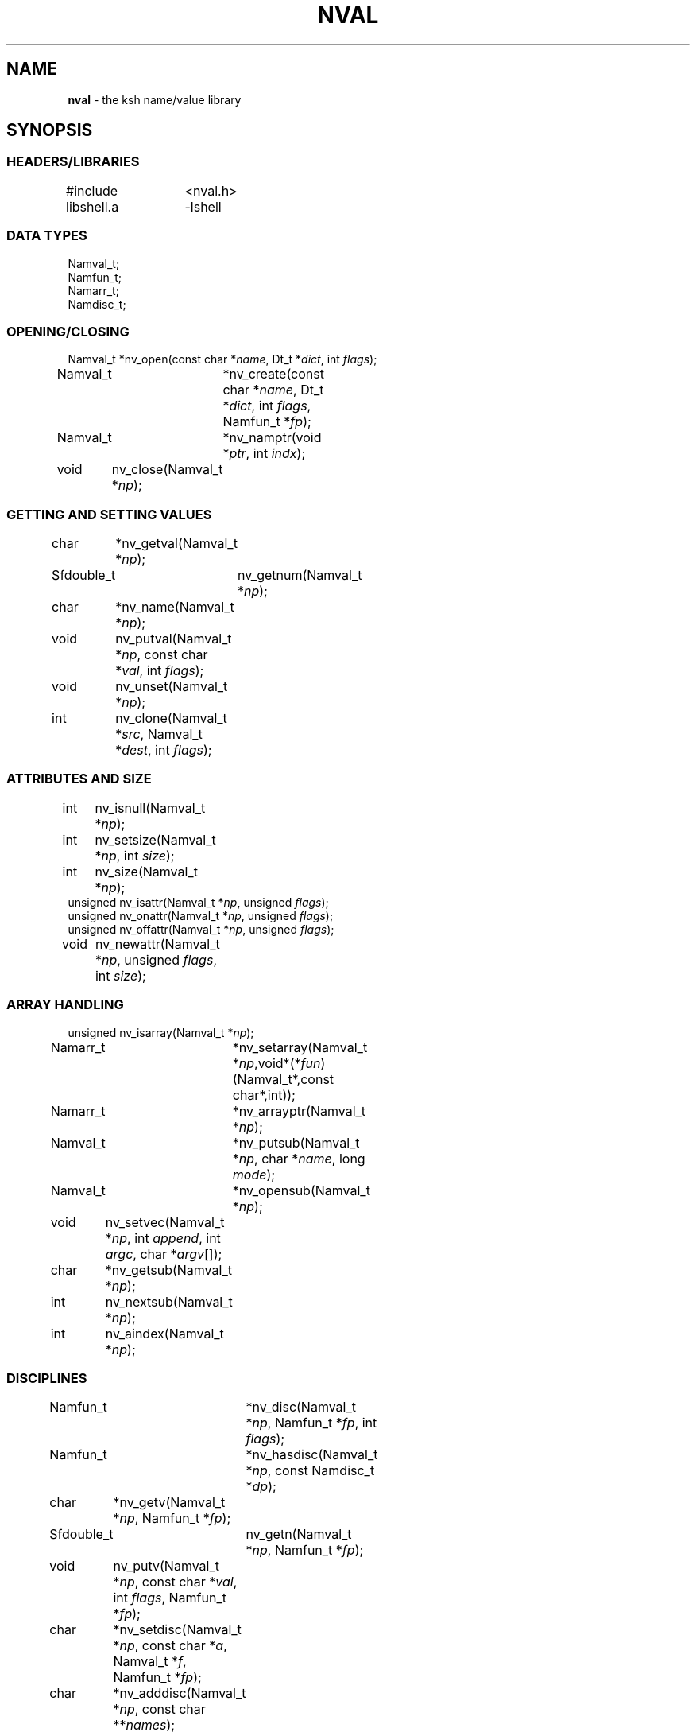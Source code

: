 .fp 5 CW
.TH NVAL 3 "12 Feb 2003"
.PP
.SH NAME
.PP
\fBnval\fR \- the \f5ksh\fP name/value library 
.PP
.SH SYNOPSIS
.ta .8i 1.6i 2.4i 3.2i 4.0i
.SS "HEADERS/LIBRARIES"
.nf
.ft 5
#include	<nval.h>
libshell.a	-lshell
.ft R
.fi
.SS "DATA TYPES"
.nf
.ft 5
Namval_t;
Namfun_t;
Namarr_t;
Namdisc_t;
.ft R
.fi
.SS "OPENING/CLOSING"
.nf
.ft 5
Namval_t 	*nv_open(const char *\fIname\fP, Dt_t *\fIdict\fP, int \fIflags\fP);
Namval_t	*nv_create(const char *\fIname\fP,  Dt_t *\fIdict\fP, int \fIflags\fP, Namfun_t *\fIfp\fP);
Namval_t	*nv_namptr(void *\fIptr\fP, int \fIindx\fP); 
void	nv_close(Namval_t *\fInp\fP);
.ft R
.fi
.SS "GETTING AND SETTING VALUES"
.nf
.ft 5
char	*nv_getval(Namval_t *\fInp\fP);
Sfdouble_t	nv_getnum(Namval_t *\fInp\fP);
char	*nv_name(Namval_t *\fInp\fP);
void	nv_putval(Namval_t *\fInp\fP, const char *\fIval\fP, int \fIflags\fP);
void	nv_unset(Namval_t *\fInp\fP);
int	nv_clone(Namval_t *\fIsrc\fP, Namval_t *\fIdest\fP, int \fIflags\fP);
.ft R
.fi
.SS "ATTRIBUTES AND SIZE"
.nf
.ft 5
int	nv_isnull(Namval_t *\fInp\fP);
int	nv_setsize(Namval_t *\fInp\fP, int \fIsize\fP);
int	nv_size(Namval_t *\fInp\fP);
unsigned nv_isattr(Namval_t *\fInp\fP, unsigned \fIflags\fP);
unsigned nv_onattr(Namval_t *\fInp\fP, unsigned \fIflags\fP);
unsigned nv_offattr(Namval_t *\fInp\fP, unsigned \fIflags\fP);
void	nv_newattr(Namval_t *\fInp\fP, unsigned \fIflags\fP, int \fIsize\fP);
.ft R
.fi

.SS "ARRAY HANDLING"
.nf
.ft 5
unsigned nv_isarray(Namval_t *\fInp\fP);
Namarr_t	*nv_setarray(Namval_t *\fInp\fP,void*(*\fIfun\fP)(Namval_t*,const char*,int));
Namarr_t	*nv_arrayptr(Namval_t *\fInp\fP);
Namval_t	*nv_putsub(Namval_t *\fInp\fP, char *\fIname\fP, long \fImode\fP);
Namval_t	*nv_opensub(Namval_t *\fInp\fP);
void	nv_setvec(Namval_t *\fInp\fP, int \fIappend\fP, int \fIargc\fP, char *\fIargv\fP[]);
char	*nv_getsub(Namval_t *\fInp\fP);
int	nv_nextsub(Namval_t *\fInp\fP);
int	nv_aindex(Namval_t *\fInp\fP);
.ft R
.fi
.SS "DISCIPLINES"
.nf
.ft 5
Namfun_t	*nv_disc(Namval_t *\fInp\fP, Namfun_t *\fIfp\fP, int \fIflags\fP);
Namfun_t	*nv_hasdisc(Namval_t *\fInp\fP, const Namdisc_t *\fIdp\fP);
char	*nv_getv(Namval_t *\fInp\fP, Namfun_t *\fIfp\fP);
Sfdouble_t	nv_getn(Namval_t *\fInp\fP, Namfun_t *\fIfp\fP);
void	nv_putv(Namval_t *\fInp\fP, const char *\fIval\fP, int \fIflags\fP, Namfun_t *\fIfp\fP);
char	*nv_setdisc(Namval_t *\fInp\fP, const char *\fIa\fP, Namval_t *\fIf\fP, Namfun_t *\fIfp\fP);
char	*nv_adddisc(Namval_t *\fInp\fP, const char **\fInames\fP);
const Namdisc_t	*nv_discfun(int \fIwhich\fP);
.ft R
.fi
.SS "TYPES"
.nf
.ft 5
Namval_t	*nv_type(Namval_t  *\fInp\fP);
int	*nv_settype(Namval_t  *\fInp\fP, Namval_t *\fItp\fP, int \fIflags\fP);
Namval_t	*nv_mkinttype(char *\fIname\fP, size_t \fIsz\fP, int \fIus\fP, const char *\fIstr\fP, Namdisc_t *\fIdp\fP);
void	nv_addtype(Namval_t *\fInp\fP, const char *\fIstr\fP, Optdisc_t* *\fIop\fP, size_t \fIsz\fP);
.ft R
.fi
.SS "MISCELLANEOUS FUNCTIONS"
.nf
.ft 5
int	nv_scan(Dt_t *\fIdict\fP, void(*\fIfn\fP)(Namval_t*,void*), void *\fIdata\fP, int \fImask\fP, int \fIflags\fP);
Dt_t	*nv_dict(Namval_t *\fInp\fP);
void	nv_setvtree(Namval_t *\fInp\fP);
void	nv_setref(Namval_t *\fInp\fP, Dt_t *\fIdp\fP, int \fIflags\fP);
Namval_t	*nv_lastdict(void);
.ft R
.fi
.PP
.SH DESCRIPTION
.PP
\fINval\fP is a library of functions for interacting with name-value
pairs as used in \f5ksh\fP.
It is built on top the container dictionary type library facility
in \f5libcdt\fP. (See cdt(3)).
Each name-value pair is represented by a
type named \f5Namval_t\fP. 
A \f5Namval_t\fP contains the name, value and
attributes of a variable.
Some attributes can have an associated number that
represents the field width, arithmetic base, or precision.
Additionally, each name-value pair can be associated with
one or more processing disciplines that affect
its behavior.
.PP
The function \f5nv_open()\fP returns a pointer to a name-value
pair corresponding to the given \fIname\fP.
It can also assign a value and give attributes to a name-value pair.
The argument \fIdict\fP defines the dictionary to search.
A \f5NULL\fP value causes the shell global variable dictionary to be searched.
.PP
The \fIflags\fP argument consists of the bitwise-or of zero or more
of the attributes listed later and zero or more of the following:
.IP
\f5NV_VARNAME\fP:
An invalid variable name causes an error.
.IP
\f5NV_IDENTIFIER\fP:
A variable name that is not an identifier causes an error.
.IP
\f5NV_ASSIGN\fP:
The \fIname\fP argument can contain an assignment.
.IP
\f5NV_NOARRAY\fP:
The \fIname\fP argument cannot contain a subscript.
.IP
\f5NV_NOREF\fP:
Do not follow references when finding the name-value pair.
.IP
\f5NV_NOADD\fP:
The name-value pair will not be added if it doesn't exist.
Instead, a \f5NULL\fP pointer will be returned.
.IP
\f5NV_NOSCOPE\fP:
Only the top level scope is used.
.IP
\f5NV_NOFAIL\fP:
Just return \f5NULL\fP when an error occurs.
By default an error message is displayed and the current command
is aborted.
.IP
.PP
If a name-value pair by this name does not already exist, it is
created unless \fIflags\fP contains the \f5NV_NOADD\fP flag.
If \f5NV_VARNAME\fP, \f5NV_IDENTIFIER\fP and \f5NV_ASSIGN\fP are
all not specified, then no validity check is performed on the \fIname\fP
argument and no further processing is performed.
Otherwise, if \f5NV_ASSIGN\fP is specified, then the characters up
to the first \f5=\fP or \f5+=\fP are used to find the name-value pair,
and the characters after the \f5=\fP are used to define
the value that will be assigned to this name-value pair.
If \fIname\fP does not contain an \f5=\fP, than no assignment
will be made.
If the first identifier in \fIname\fP is a reference and is not
preceded by a \fB.\fP,
it will be replaced by the value of the reference
to find the name of a variable.
Unless \fIflags\fP contains the \f5NV_NOREF\fP flag,
if the name-value pair give by \fIname\fP has the \f5NV_REF\fP
attribute, it will be replaced by the variable whose name
is the value of this name-value pair.
If \f5NV_ASSIGN\fP is set in the \fIflags\fP argument,
the \fIname\fP variable can contain an \f5=\fP
and a value that will be assigned to the name-value pair.
Any attributes appearing in the \fIflags\fP argument
will be applied to the name-value pair after any value is assigned.
.PP
It is possible for an application to create additional dictionaries
with the cdt library and associate them with name-value pairs.
The \f5nv_dict()\fP function returns the dictionary associated with
the specified name-value pair, or if no dictionary was specified,
\f5NULL\fP is returned.
The \f5nv_lastdict()\fP function returns a pointer the the
name-value pair that contains
the last dictionary searched on the previous \f5nv_open()\fP.
.PP
Name-value pairs can also be allocated without belonging to
a dictionary.  They will typically be looked by a a \fIcreate\fP
discipline associated with a parent node.  In this case the
node size will by \f5NV_MINSZ\fP and \fIn\fP nodes can be allocated
vial \f5calloc(5NV_MINSZ,\fIn\fP)\fP(3).
The \f5nv_namptr\fP function can be used on the pointer returned by
\f5calloc\fP along with the element number to return the
corresponding node.
Each of these nodes must be given the \f5NV_MINIMAL\fP attributes.
.PP
The \f5nv_close()\fP indicates that the pointer returned by
\f5nv_open()\fP or \f5nv_opensub()\fP will not be referenced again.  If the
name-value pair is unset, and not referenced elsewhere,
the name-value pair may be freed.
.PP
The \f5nv_name()\fP function returns the name of the given name-value
pair \fInp\fP.
The \f5nv_setsize()\fP function returns the size of the field for
justified variables, the arithmetic base for integer variables,
and the precision or number of places after the decimal point
for floating point variables.  If \fIsize\fP is greater than or
equal to zero, the current size is changed to this value. 
The \f5nv_size()\fP function is equivalent to \f5nv_setsize()\fP
with the second argument negative.
.PP
The \f5nv_getval()\fP function returns the value of the given
name-value pair as a string.  A \f5NULL\fP return value indicates
that the name-value pair is unset.
The \f5nv_getnum()\fP function returns the value of the given
name-value pair as a double precision number using the \f5Sfio\fP
library  (See Sfio(3)) type \f5Sfdouble_t\fP.
For name-value pairs without the \f5NV_INTEGER\fP attribute,
the string value is evaluated as an arithmetic expression to
arrive at a numerical value.
.PP
The \f5nv_putval()\fP function is used to assign a \fIvalue\fP to
the name-value pair \fInp\fP.
The \fIflags\fP argument consists zero or more of the bitwise-or
of \f5NV_LONG\fP, \f5NV_SHORT\fP, \f5NV_DOUBLE\fP, \f5NV_INTEGER\fP,
\f5NV_RDONLY\fP, \f5NV_REF\fP, \f5NV_BINARY\fP, and \f5NV_NOFREE\fP.
The presence of \f5NV_RDONLY\fP allows the assignment to occur
even if the name-value pair has the \f5NV_RDONLY\fP attribute.
The presence of \f5NV_INTEGER\fP indicates that the \fIvalue\fP
argument is actually a pointer to a numerical type.
By default this type is \f5long\fP, but can be modified with
\f5NV_LONG\fP, \f5NV_SHORT\fP, and \f5NV_DOUBLE\fP
to represent \f5long long\fP, \f5short\fP, \f5double\fP, \f5long double\fP,
and \f5float\fP.
The presence of \f5NV_REF\fP indicates that the \fIvalue\fP
argument is actually a pointer to a name-value pair
and \f5np\fP should become a reference to this name-value pair.
If \f5NV_NOFREE\fP is specified, \fIvalue\fP itself becomes
the value of the name-value pair \fInp\fP.
Otherwise, a  copy of the value is stored
as the value for \fInp\fP.
.PP
The \f5nv_unset()\fP function clears out the value and attributes
of the given name-value function but does not free the name-value
pair.
.PP
The following attributes can be associated with a name-value pair:
.IP
\f5NV_EXPORT\fP:
The export attribute.
.IP
\f5NV_RDONLY\fP:
The readonly attribute.
.IP
\f5NV_LTOU\fP:
Lower case characters are converted to upper case characters.
.IP
\f5NV_UTOL\fP:
Upper case characters are converted to lower case characters.
.IP
\f5NV_RJUST\fP:
Right justify and blank fill.
This attribute has an associated size that defines the
string length of the value.
.IP
\f5NV_LJUST\fP:
Left justify and blank fill.
This attribute has an associated size that defines the
string length of the value.
.IP
\f5NV_ZFILL\fP:
Without \f5NV_LJUST\fP, right justifies and fills with leading zeros.
With \f5NV_LJUST\fP, left justify and strip leading zeros.
Left justify and blank fill.
This attribute has an associated size that defines the
string length of the value.
.IP
\f5NV_TAGGED\fP:
Indicates the tagged attribute.
.IP
\f5NV_INTEGER\fP:
Causes value to be represented by a number.
This attribute has an associated number that defines the
arithmetic base to be used when the value is expanded as a string.
.IP
\f5NV_DOUBLE\fP:
Used in conjunction with \f5NV_INTEGER\fP to cause value
to be stored as a double precision floating point number.
This attribute has an associated number that defines the
number of places after the decimal point to be used when
the value is expanded as a string.
.IP
\f5NV_EXPNOTE\fP:
Used in conjunction with \f5NV_INTEGER\fP and \f5NV_DOUBLE\fP to
cause the value to be represented in scientific notation when
expanded as a string.
This attribute has an associated number that defines the
the precision of the mantissa.
.IP
\f5NV_HEXFLOAT\fP:
Used in conjunction with \f5NV_INTEGER\fP and \f5NV_DOUBLE\fP to
cause the value to be represented in C99 %a format when expanded as
a string.
.IP
\f5NV_BINARY\fP:
The name-value pair contains a buffer of binary data and \f5nv_size()\fP
is the number of bytes for this data.  By default the value
will be represented by the base64 encoding of the buffer.
The \f5NV_LJUST\fP flag may also be specified and causes the buffer
size to be fixed and data either truncated or filled with \f50\fP bytes.
.IP
\f5NV_REF\fP:
The name-value pair is a name reference variable.
.IP
\f5NV_MINIMAL\fP:
The name-value pair node is not embedded in a dictionary
and is minimal size, \f5NV_MINSZ\fP.
.IP
\f5NV_NODISC\fP:
All discipline functions are ignored when performing assignments
and lookups.
.PP
The \f5nv_isattr()\fP function can test whether or not any of
the attributes given by \fIflags\fP is set.
The \f5nv_onattr()\fP and \f5nv_offattr()\fP functions turn attributes
on or off respectively.  Only attributes that do not affect the
value can be set in this way.
The \f5nv_newattr()\fP function can be used to change the
attributes and size of the given name-value pair which may result
in the value being changed to conform to the new attributes and size.
The \fIsize\fP argument is needed for attributes that require
an additional argument such as justifies variables.
Changing the attribute may require changing the value
to agree with the new attributes.
For an array variable, the values for each of the
subscripts will be changed.
.PP
The \f5nv_isarray()\fP function returns a non-zero value if the specified
name-value pair is an array. 
.PP
The \f5nv_scan()\fP function is used to walk through
all name-value pairs in the dictionary given by \fIdict\fP.
If the \f5flags\fP variable contains the \f5NV_NOSCOPE\fP
flag, then only the top scope will be examined.
The remaining flags will be used in conjunction with \fImask\fP
to further restrict the walk.
If \fImask\fP is non-zero, only the nodes for which 
\f5nv_isattr(\fP\fInode\fP\f5,\fP\fImask\fP\f5)\fP
is equal to \fIflags\fP will be visited.
If \fIfn\fP is non-zero, then this function will be executed
for each name-value pair in the walk. 
The arguments to \fIfn\fP will be a pointer to the name-value pair
and the \fIdata\fP pointer passed to \f5nv_scan()\fP.
The number of elements visited will be returned.
.PP
The \f5nv_clone()\fP function is used make a copy of the contents of
name-value pair \fIsrc\fP to another name-value pair \fIdest\fP.
.PP
Disciplines provide a way to
intercept the lookup and assignment operations,
to manage the creation of sub-variables,
and to extend the operations permitted on a name-value pair.
A discipline consists of a set of one or more functions and related
data that are used to override and extend the operations
on a name-value pair. 
A discipline is defined by the types
\f5Namfun_t\fP and \f5Namdisc_t\fP.
The \f5Namdisc_t\fP is not modified by any of these functions and
can therefore be shared by several name-value pairs. 
It contains following public fields in the order listed:
.nf
      \f5size_t	dsize;\fP
      \f5void	(*putval)(Namval_t*,const char*,int,Namfun_t*);\fP
      \f5char	*(*getval)(Namval_t*,Namfun_t*);\fP
      \f5double	(*getnum)(Namval_t*,Namfun_t*);\fP
      \f5char	*(*setdisc)(Namval_t*,const char*,Namval_t*,Namfun_t*);\fP
      \f5Namval_t	*(*createf)(Namval_t*,const char*,Namfun_t*);\fP
      \f5Namfun_t	*(*clonef)(Namval_t*,Namval_t*,int,Namfun_t*);\fP
      \f5char	*(*namef)(Namval_t*,Namfun_t*);\fP
      \f5Namval_t	*(*nextf)(Namval_t*,Dt_t*,Namfun_t*);\fP
      \f5Namval_t	*(*typef)(Namval_t*,Namfun_t*);\fP
.fi
The \f5Namfun_t\fP type contains a member named
\f5disc\fP which points to a \f5Namdisc_t\fP structure.
To create a discipline with additional user data,
define a structure with an instance of \f5Namfun_t\fP
as the first element.
An application must initialize the \f5Namfun_t\fP portion of
the structure to zero and then set the \fIdisc\fP field to point
to the \f5Namdisc_t\fP structure.
The \f5dsize\fP field of the \f5Namdisc_t\fP structure must be
the size of this structure.  A value of 0,
indicates that there are no additional fields and is equivalent
to \f5sizeof(Namfun_t)\fP.
If different instances of this structure uses different sizes, then
the \f5size\fP field in the \f5Namfun_t\fP can must be set to
this size and overrides the value in the \f5Namdisc_t\fP structure.
.PP
When a variable is referenced by calling the \f5nv_getval()\fP function,
and the \f5NV_NODISC\fP attribute is not set,
the \f5getval()\fP discipline function is called with a pointer
to the name-value pair, \fInp\fP, and a pointer to the discipline,
\fIfp\fP.
Inside the \f5getval()\fP function, the \f5nv_getv()\fP function
can be called to get the value of the name-value pair that
would have resulted if the discipline were not used.
The \f5getnum()\fP discipline is called whenever a numerical
value is needed for the name-value pair \fInp\fP
and the \f5NV_NODISC\fP attribute is not set,
The \f5nv_getn()\fP function can be called from within
the \f5getnum()\fP discipline to get the value that would
have resulted if there were no \f5getnum()\fP discipline.
.PP
The \f5putval\fP\f5()\fP discipline function is used to
override the assignment of values
to a name-value pair.
It is called whenever a value is assigned with \f5nv_putval()\fP
and the \f5NV_NODISC\fP attribute is not set,
or when a name-value pair is unset with \f5nv_unset()\fP.
When a name-value pair is unset, \f5putval\fP\f5()\fP
is called with \fIvalue\fP set to \f5NULL\fP. 
The \f5nv_putv()\fP function is used within the \f5putval()\fP
to perform the assignment or unset that would have occurred
if the discipline had not been installed.
.PP
The \f5createf()\fP discipline function is called from
\f5nv_open()\fP or \f5nv_create()\fP when the name-value pair preceding a
.B \s+2.\s-2
is found.
This function is passed the name-value pointer plus the remaining string and
the current \fIflags\fP argument.
The \f5createf()\fP discipline function
must return the created name-value pair, otherwise the default action
will be taken.
If the name-value pair that is returned  is the same as the
one given, then the the behavior will be the same as if
an invalid name had been given to \f5nv_open()\fP.
The \f5nv_create()\fP function may be called within
the \f5createf()\fP discipline function
to perform the action that would have occurred
by an earlier \f5nv_open()\fP function.
.PP
The \f5setdisc()\fP discipline function is used
to extend the set of available shell level discipline functions
associated with a name-value pair by allowing
builtins or functions whose name is of the
form \fIvarname\fP\f5.\fP\fIaction\fP to be defined.
By default, each name-value pair can have a \f5get\fP,
\f5set\fP, and \f5unset\fP discipline associated with it.
Whenever a builtin or function whose name is of the 
form \fIvarname\fP\f5.\fP\fIaction\fP is defined or is unset,
and \fIaction\fP is not \f5get\fP,
\f5set\fP, or \f5unset\fP, the \fIsetdisc\fP\f5()\fP function is invoked
with the same argument format as \f5nv_setdisc\fP\f5()\fP.
The argument \fIf\fP points to the name-value pair associated
with the function being defined, or \f5NULL\fP if the function is
being unset.
If the given action \fIa\fP is not known by this discipline,
it should return the value returned by calling
\f5nv_setdisc(\fP\fInp\fP\f5,\fP\fIa\fP\f5,\fP\fIf\fP\f5,\fP\fIfp\fP\f5)\fP
so that it can be searched for in previously stacked disciplines.
Otherwise, the \fIsetdisc\fP\f5()\fP function should save the function
name-value pair pointer, and return a non-\f5NULL\fP value.
The name-value pointer to the function can be used to invoke
the function at an application defined point.
If the action \fIa\fP is \f5NULL\fP, then \fIf\fP points to
an action name instead of a name-value pair pointer.
The \fIsetdisc\fP\f5()\fP must return the
name of the action that follows the action name given by
\fIf\fP.  If \fIf\fP is also \f5NULL\fP, the name of the first action
must be returned.
This allows an application to get the list of valid discipline
action names allowed by a given name-value pair.
.PP
The \f5nv_adddisc()\fP function is a higher level function that
adds a \fIsetdisc\fP discipline to the name-value pair that allows
shell level disciplines to be created for each of the name specified
in \f5names\fP.
.PP
The \f5nv_discfun()\fP function can be used to get a pointer to
discipline functions that are provided by the library.
Currently, the only one that is provided is the ones used to
implement \f5nv_adddisc()\fP which can be returned with an
argument of \f5NV_DCADD\fP.
.PP
The \f5clonef()\fP discipline function is called by \f5nv_clone()\fP
when making a copy of the \f5Namfun_t\fP discipline to the new node.  
The first argument is the original node, the second argument is
the new node, and the third argument is the flags that were passed
down to \f5nv_clone()\fP.
It must return a new instance of the \f5Namfun_t*\fP \f5fp\fP.
If omitted, then memory whose size is determinated by the \f5size\fP
field of \f5fp\fP, if non-zero, or \f5fp->disc\fP, will be allocated
and copied from \f5fp\fP.
.PP
The \f5namef()\fP discipline function returns the name for this name-value pair.
.PP
The \f5nextf()\fP is used for walking through the list of sub-variables
associated with this name-value pair.  If the dictionary argument is
\f5NULL\fP, it must return the first sub-variable.  Otherwise,
it must return the next sub-variable, or \f5NULL\fP if there are
no more variables.
.PP
A discipline is installed or removed with the
\f5nv_disc()\fP function.
The following flags can be specified:
.IP
\f5NV_FIRST\fP:
If \fIfp\fP is non-\f5NULL\fP, the discipline is moved to the top
of the stack or pushed onto the top of the stack of disciplines
associated with the given name-value
pair \fInp\fP if not already present.
Otherwise, the top of the discipline stack is returned.
.IP
\f5NV_LAST\fP:
If \fIfp\fP is non-\f5NULL\fP, the discipline is moved to the bottom
of the stack or pushed onto the bottom of the stack of disciplines
associated with the given name-value
pair \fInp\fP if not already present.
Otherwise, the bottom of the discipline stack is returned.
.IP
\f5NV_POP\fP:
If \fIfp\fP is non-\f5NULL\fP and it is on the stack,
it is removed and \fIfp\fP is returned.  If  \fIfp\fP is non-\f5NULL\fP
and is not on the stack, \f5NULL\fP is returned.
Otherwise, the the top discipline is popped
and returned.
.IP
\f5NV_CLONE\fP:
If \fIfp\fP is non-\f5NULL\fP and it is on the stack,
it is replace by a copy created by \f5malloc\fP(3).
The \f5nofree\fP field is set to \f50\fP.
The new discipline is returned.
Otherwise, \f5NULL\fP is returned.
.IP
\f50\fP:
If \fIfp\fP is non-\f5NULL\fP then it is equivalent to \f5NV_FIRST\fP.
Otherwise, it is equivalent to \f5NV_POP\fP.
.PP
The
\f5nv_hasdisc()\fP function can be used to tell whether a discipline
whose discipline functions are those defined in \fIdp\fP.
A pointer to this discipline is returned.
.PP
The \f5nv_aindex()\fP function returns
the current index for
the indexed array given by the name-value pair pointer \fInp\fP. 
The return value is negative if \fInp\fP refers to
an associative array.
.PP
The \f5nv_setarray()\fP function is used to create an associative array
from a name-value pair node.
The function \fIfun\fP defines the semantics of the associative
array.
Using \fIfun\fP equal to \f5nv_associative()\fP implements the default
associative array semantics
that are used with \f5typeset\ -A\fP.
The function \fIfun\fP will be called with third argument as follows:
.IP
\f5NV_AINIT\fP:
This will be called at initialization.
The function you supply must return a pointer to a structure
that contains the type \f5Namarr_t\fP as the first element.
All other calls receive this value as an argument.
.IP
\f5NV_AFREE\fP:
This will be called after all elements of the name-value pair have been
deleted and the array is to be freed.
.IP
\f5NV_ADELETE\fP:
The current element should be deleted.
.IP
\f5NV_ANEXT\fP:
This means that the array subscript should be advanced to the
next subscript.  A \f5NULL\fP return indicates that there are
no more subscripts.
.IP
\f5NV_ANAME\fP:
The name of the current subscript must be returned.
.IP
\f5NV_ACURRENT\fP:
Returns a pointer to a name-value pair corresponding to the
current subscript, or \f5NULL\fP if this array type doesn't
create represent each element as a name-value pair.
.IP
\f5NV_ASETSUB\fP:
Set the current subscript to the name-value pair passed in
as the second argument.
.PP
If \fInp\fP refers to an array,
\f5nv_arrayptr()\fP returns a pointer to
the array discipline structure \f5Namarr_t\fP.
Otherwise \f5nv_arrayptr()\fP returns \f5NULL\fP.
.PP
If \fInp\fP refers to an array,
the \f5nv_getsub()\fP returns a pointer to
the name of the current subscript.
Otherwise, \f5nv_getsub()\fP
returns \f5NULL\fP.
.PP
The \f5nv_opensub()\fP function returns
a pointer to the name-value pair corresponding
to the current subscript in an associative array.
Note that the \f5nv_close()\fP function should be called
when the pointer is no longer needed.
.PP
The \f5nv_putsub()\fP function is used to
set the subscript for the next reference to \f5np\fP.
If the \f5name\fP argument is not \f5NULL\fP,
it defines the value of the next subscript. 
The \f5mode\fP argument can contain one or more of the following flags:
.IP
\f5ARRAY_ADD\fP:
Add the subscript if not found.
Otherwise, \f5nv_putsub()\fP returns \f5NULL\fP if the
given subscript is not found.
.IP
\f5ARRAY_SCAN\fP:
Begin a walk through the subscripts starting at the subscript
given by \f5name\fP.  If \f5name\fP is \f5NULL\fP
the walk is started from the beginning.
.IP
\f5ARRAY_UNDEF\fP:
This causes any current scan to terminate and leaves the
subscript in an undefined state.
.PP
If \f5ARRAY_ADD\fP is not given and the subscript
does not exist, a \f5NULL\fP value is returned.
.PP
The \f5nv_nextsub()\fP function is used to advance to the
next subscript.
It returns 0 if there are no more subscripts or if called
when not in a scan.
.PP
The \f5nv_setref()\fP function makes the name-value pair \f5np\fP
into a reference to the variable whose name is given by
the value of \f5np\fP.  The \f5nv_open()\fP open function is
called with this name, the dictionary given by \f5dp\fP,
and the \f5flags\fP argument.
A \f5NULL\fP value causes the shell global variable dictionary to be searched.
.PP
The \f5nv_setvtree()\fP function makes the name-value pair \f5np\fP
into a tree structured variable so that \f5nv_getval()\fP
will return a string containing all the names and values of
children nodes in a format that can be used in
a shell compound assignment.
.PP
The \f5nv_type()\fP function returns a name_value pair pointer
that contains the type definition for the specified name-value pair.
The \fInvname\fP field contains the name for the type. 
.PP
The \f5nv_settype()\fP function converts the name-value pair
given by \fInp\fP into the type given by \fItp\fP.
.PP
The \f5nv_addtype()\fP function adds the name of the type given by
\fInp\fP to the list of declaration built-ins.  The \fIstr\fP
argument contains the string used by \f5optget\fP(3) to generate
the man page and process the options.  The \fIop\fP argument
specifies the callback discipline used by  \f5optget\fP(3) and
\fIsz\fP specifies the size of the callback information so
that the  discipline \fBoptget\fP(3) can be extended with private
data used by the callback function.
.P
The \f5nv_mkinttype()\fP function creates named integer types
of the specified \fIname\fP.  The \fIsize\fP parameter is the size
in bytes of the integer variable and  \fIus\fP is non-zero
for unsigned integer types.  If \fIdp\fP is specified then integer
variables of this type will all use this discipline.
.SH SEE ALSO
calloc(3)
cdt(3)
shell(3)
optget(3)
.SH AUTHOR
David G. Korn (dgk@research.att.com).
